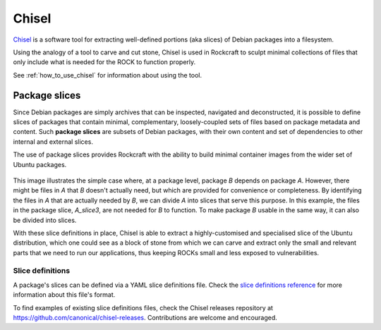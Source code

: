 .. _chisel_explanation:

Chisel
======

Chisel_ is a software tool for extracting well-defined portions (aka slices) of
Debian packages into a filesystem.

Using the analogy of a tool to carve and cut stone, Chisel is used in
Rockcraft to sculpt minimal collections of files that only include what is
needed for the ROCK to function properly.

See :ref:`how_to_use_chisel` for information about using the tool.

Package slices
--------------

Since Debian packages are simply archives that can be inspected, navigated
and deconstructed, it is possible to define slices of packages that contain
minimal, complementary, loosely-coupled sets of files based on package
metadata and content. Such **package slices** are subsets of Debian packages,
with their own content and set of dependencies to other internal and external
slices.

The use of package slices provides Rockcraft with the ability to build minimal
container images from the wider set of Ubuntu packages.

.. figure:: /_static/package-slices.svg
   :width: 75%
   :align: center
   :alt: Debian package slices with dependencies

This image illustrates the simple case where, at a package level, package *B*
depends on package *A*. However, there might be files in *A* that *B* doesn't
actually need, but which are provided for convenience or completeness.
By identifying the files in *A* that are actually needed by *B*, we can divide
*A* into slices that serve this purpose. In this example, the files in the
package slice, *A_slice3*, are not needed for *B* to function. To make package
*B* usable in the same way, it can also be divided into slices.

With these slice definitions in place, Chisel is able to extract a
highly-customised and specialised slice of the Ubuntu distribution, which one
could see as a block of stone from which we can carve and extract only the
small and relevant parts that we need to run our applications, thus keeping
ROCKs small and less exposed to vulnerabilities.

Slice definitions
~~~~~~~~~~~~~~~~~

A package's slices can be defined via a YAML slice definitions file. Check the
`slice definitions reference
<https://github.com/canonical/chisel/#slice-definitions>`_ for more information
about this file's format.

To find examples of existing slice definitions files, check the Chisel releases
repository at `<https://github.com/canonical/chisel-releases>`_. Contributions
are welcome and encouraged.

